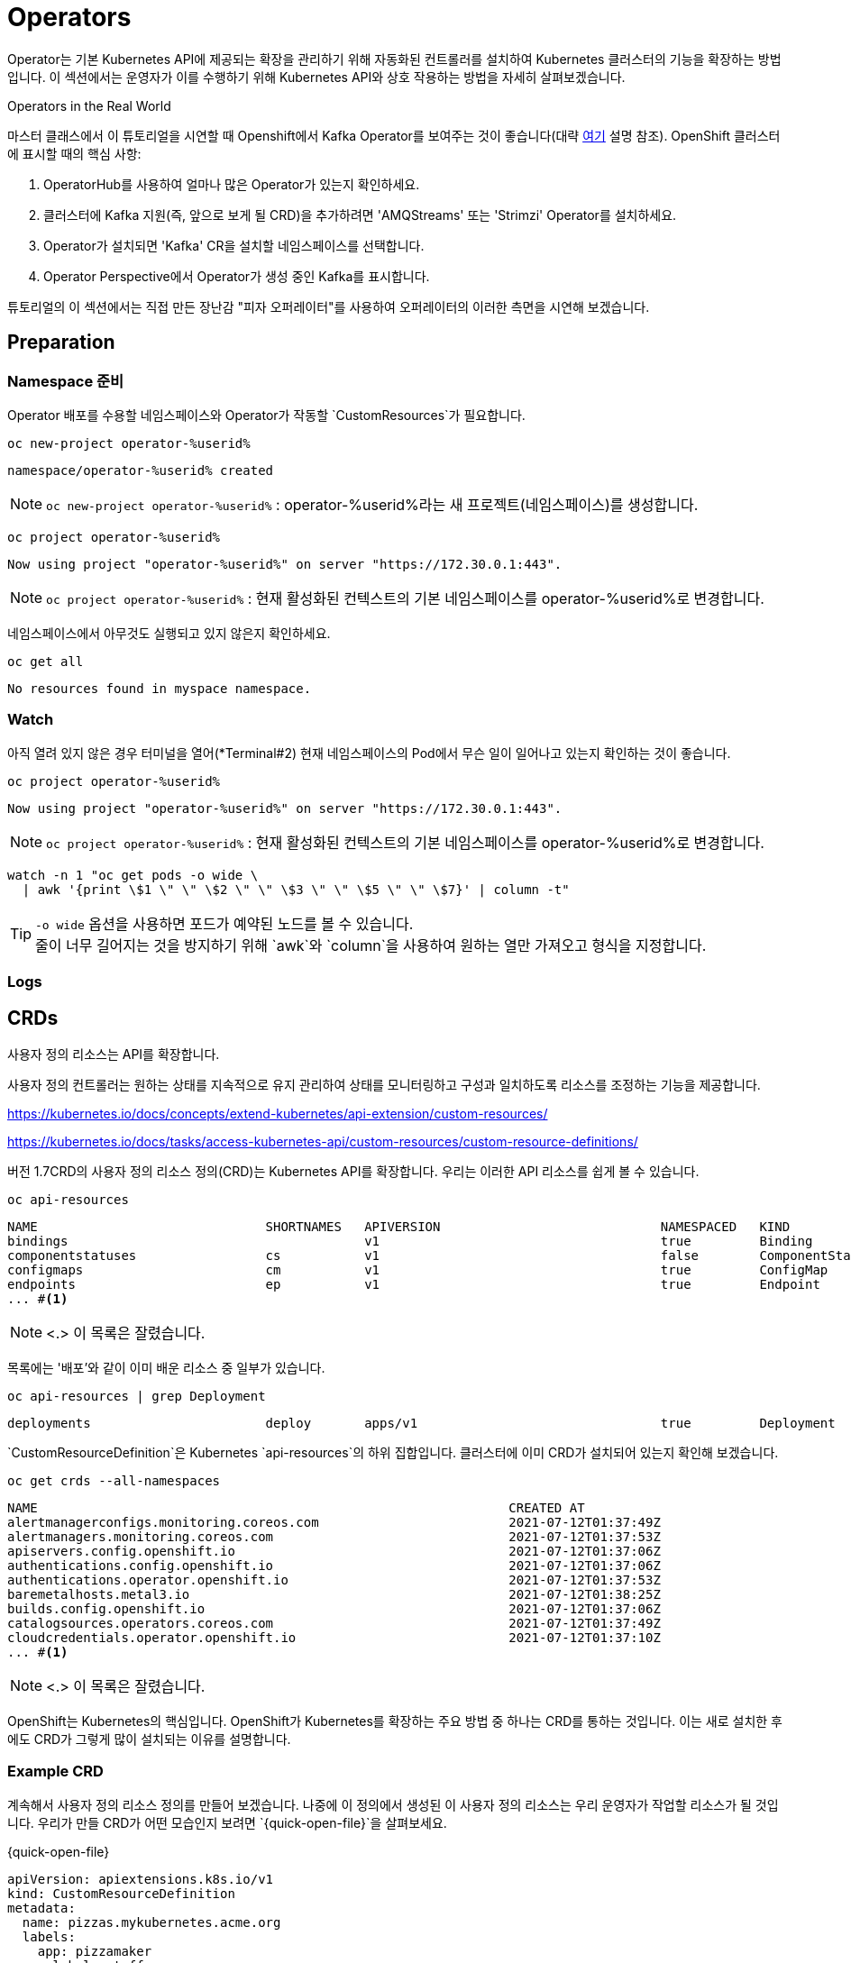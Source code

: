 = Operators


Operator는 기본 Kubernetes API에 제공되는 확장을 관리하기 위해 자동화된 컨트롤러를 설치하여 Kubernetes 클러스터의 기능을 확장하는 방법입니다.
이 섹션에서는 운영자가 이를 수행하기 위해 Kubernetes API와 상호 작용하는 방법을 자세히 살펴보겠습니다.

.Operators in the Real World
****
마스터 클래스에서 이 튜토리얼을 시연할 때 Openshift에서 Kafka Operator를 보여주는 것이 좋습니다(대략 <<OpenShift용 Kafka,여기>> 설명 참조).  OpenShift 클러스터에 표시할 때의 핵심 사항:

. OperatorHub를 사용하여 얼마나 많은 Operator가 있는지 확인하세요.  +
. 클러스터에 Kafka 지원(즉, 앞으로 보게 될 CRD)을 추가하려면 'AMQStreams' 또는 'Strimzi' Operator를 설치하세요. + 
. Operator가 설치되면 'Kafka' CR을 설치할 네임스페이스를 선택합니다. +
. Operator Perspective에서 Operator가 생성 중인 Kafka를 표시합니다.

튜토리얼의 이 섹션에서는 직접 만든 장난감 "피자 오퍼레이터"를 사용하여 오퍼레이터의 이러한 측면을 시연해 보겠습니다.
****

== Preparation

=== Namespace 준비

Operator 배포를 수용할 네임스페이스와 Operator가 작동할 `CustomResources`가 필요합니다.



[#kubectl-deploy-app]
[.console-input]
[source,bash,subs="+macros,+attributes"]
----
oc new-project operator-%userid%
----

[.console-output]
[source,bash,subs="+macros,+attributes"]
----
namespace/operator-%userid% created
----

NOTE: `oc new-project operator-%userid%` : operator-%userid%라는 새 프로젝트(네임스페이스)를 생성합니다.



[#kubectl-deploy-app]
[.console-input]
[source,bash,subs="+macros,+attributes"]
----
oc project operator-%userid%
----

[.console-output]
[source,bash,subs="+macros,+attributes"]
----
Now using project "operator-%userid%" on server "https://172.30.0.1:443".
----

NOTE: `oc project operator-%userid%` : 현재 활성화된 컨텍스트의 기본 네임스페이스를 operator-%userid%로 변경합니다.



네임스페이스에서 아무것도 실행되고 있지 않은지 확인하세요.

[#no-resources-resource]
[.console-input]
[source, bash]
----
oc get all
----

[.console-output]
[source,bash]
----
No resources found in myspace namespace.
----





=== Watch

아직 열려 있지 않은 경우 터미널을 열어(*Terminal#2) 현재 네임스페이스의 Pod에서 무슨 일이 일어나고 있는지 확인하는 것이 좋습니다.



[#kubectl-deploy-app]
[.console-input]
[source,bash,subs="+macros,+attributes"]
----
oc project operator-%userid%
----

[.console-output]
[source,bash,subs="+macros,+attributes"]
----
Now using project "operator-%userid%" on server "https://172.30.0.1:443".
----

NOTE: `oc project operator-%userid%` : 현재 활성화된 컨텍스트의 기본 네임스페이스를 operator-%userid%로 변경합니다.



[.console-input]
[source,bash,subs="+macros,+attributes"]
----
watch -n 1 "oc get pods -o wide \
  | awk '{print \$1 \" \" \$2 \" \" \$3 \" \" \$5 \" \" \$7}' | column -t"
----


TIP: `-o wide` 옵션을 사용하면 포드가 예약된 노드를 볼 수 있습니다. +
줄이 너무 길어지는 것을 방지하기 위해 `awk`와 `column`을 사용하여 원하는 열만 가져오고 형식을 지정합니다.







=== Logs



== CRDs

사용자 정의 리소스는 API를 확장합니다.

사용자 정의 컨트롤러는 원하는 상태를 지속적으로 유지 관리하여 상태를 모니터링하고 구성과 일치하도록 리소스를 조정하는 기능을 제공합니다.

https://kubernetes.io/docs/concepts/extend-kubernetes/api-extension/custom-resources/

https://kubernetes.io/docs/tasks/access-kubernetes-api/custom-resources/custom-resource-definitions/

버전 1.7CRD의 사용자 정의 리소스 정의(CRD)는 Kubernetes API를 확장합니다.  우리는 이러한 API 리소스를 쉽게 볼 수 있습니다. 

[.console-input]
[source,bash,subs="+macros,+attributes"]
----
oc api-resources
----

[.console-output]
[source,bash,subs="+macros,+attributes"]
----
NAME                              SHORTNAMES   APIVERSION                             NAMESPACED   KIND
bindings                                       v1                                     true         Binding
componentstatuses                 cs           v1                                     false        ComponentStatus
configmaps                        cm           v1                                     true         ConfigMap
endpoints                         ep           v1                                     true         Endpoint
... #<.>
----
NOTE: <.> 이 목록은 잘렸습니다.

목록에는 '배포'와 같이 이미 배운 리소스 중 일부가 있습니다.

[.console-input]
[source,bash,subs="+macros,+attributes"]
----
oc api-resources | grep Deployment
----

[.console-output]
[source,bash,subs="+macros,+attributes"]
----
deployments                       deploy       apps/v1                                true         Deployment
----

`CustomResourceDefinition`은 Kubernetes `api-resources`의 하위 집합입니다.  클러스터에 이미 CRD가 설치되어 있는지 확인해 보겠습니다.


[#get-crds]
[.console-input]
[source,bash,subs="+macros,+attributes"]
----
oc get crds --all-namespaces
----


[.console-output]
[source,bash,subs="+macros,+attributes"]
----
NAME                                                              CREATED AT
alertmanagerconfigs.monitoring.coreos.com                         2021-07-12T01:37:49Z
alertmanagers.monitoring.coreos.com                               2021-07-12T01:37:53Z
apiservers.config.openshift.io                                    2021-07-12T01:37:06Z
authentications.config.openshift.io                               2021-07-12T01:37:06Z
authentications.operator.openshift.io                             2021-07-12T01:37:53Z
baremetalhosts.metal3.io                                          2021-07-12T01:38:25Z
builds.config.openshift.io                                        2021-07-12T01:37:06Z
catalogsources.operators.coreos.com                               2021-07-12T01:37:49Z
cloudcredentials.operator.openshift.io                            2021-07-12T01:37:10Z
... #<.>
----
NOTE: <.> 이 목록은 잘렸습니다.


OpenShift는 Kubernetes의 핵심입니다.  OpenShift가 Kubernetes를 확장하는 주요 방법 중 하나는 CRD를 통하는 것입니다. 이는 새로 설치한 후에도 CRD가 그렇게 많이 설치되는 이유를 설명합니다.




=== Example CRD


계속해서 사용자 정의 리소스 정의를 만들어 보겠습니다.  나중에 이 정의에서 생성된 이 사용자 정의 리소스는 우리 운영자가 작업할 리소스가 될 것입니다.  우리가 만들 CRD가 어떤 모습인지 보려면 `{quick-open-file}`을 살펴보세요.


[source, yaml]
.{quick-open-file}
----
apiVersion: apiextensions.k8s.io/v1
kind: CustomResourceDefinition
metadata:
  name: pizzas.mykubernetes.acme.org
  labels:
    app: pizzamaker
    mylabel: stuff
spec:
  group: mykubernetes.acme.org
  scope: Namespaced
  versions:
  - name: v1
    served: true
    storage: true
    schema:
      openAPIV3Schema:
        description: "A custom resource for making yummy pizzas" #<.>
        type: object
        properties:
          spec:
            type: object
            description: "Information about our pizza"
            properties:
              toppings: #<.>
                type: array
                items:
                  type: string
                description: "List of toppings for our pizza"
              sauce: #<.>
                type: string
                description: "The name of the sauce to use on our pizza"
  names:
    kind: Pizza #<.>
    listKind: PizzaList
    plural: pizzas
    singular: pizza
    shortNames:
    - pz
----
NOTE: 
<1> 누군가 CRD를 설명하려고 할 때 표시되는 설명입니다.
<2> 이는 `CustomResource`가 갖게 될 값 중 하나, 즉 (`string`) 토핑의 (`배열`) 목록을 설명합니다.
<3> 이는 `CustomResource`가 사양에서 정의할 수 있는 두 번째 필드, 사용할 소스의 (`문자열`) 이름을 설명합니다.
<4> 이것이 CustomResources의 이름입니다.  일종의 '배포' 또는 '포드'와 같습니다.

[IMPORTANT]
====
많은 CRD에는 Kubernetes API로 CR의 유효성을 검사할 수 있도록 노출되는 필드에 대한 메타데이터가 포함되어 있습니다.API 버전 `v1` 이전에는 이것이 적용되지 않았습니다. Kubernetes v1.22 이후에는 모든 `CustomResources`가 `v1`이어야 하므로 객체 스키마를 정의해야 합니다.
====

이제 `피자` 사용자 정의 리소스를 생성할 수 있도록 이 CRD를 클러스터에 추가해 보겠습니다.

[.console-input]
[source,bash,subs="+macros,+attributes"]
----
cat <<EOF | oc create -f -
apiVersion: apiextensions.k8s.io/v1
kind: CustomResourceDefinition
metadata:
  name: pizzas.mykubernetes.acme.org
  labels:
    app: pizzamaker
    mylabel: stuff
spec:
  group: mykubernetes.acme.org
  scope: Namespaced
  versions:
  - name: v1
    served: true
    storage: true
    schema:
      openAPIV3Schema:
        description: "A custom resource for making yummy pizzas"
        type: object
        properties:
          spec:
            type: object
            description: "Information about our pizza"
            properties:
              toppings:
                type: array
                items:
                  type: string
                description: "List of toppings for our pizza"
              sauce:
                type: string
                description: "The name of the sauce to use on our pizza"
  names:
    kind: Pizza
    listKind: PizzaList
    plural: pizzas
    singular: pizza
    shortNames:
    - pz
EOF
----

이제 CRD가 API의 일부임을 확인할 수 있습니다.

[#get-pizzas-crds]
[.console-input]
[source,bash,subs="+macros,+attributes"]
----
oc get crds | grep pizza
----

결과값:

[.console-output]
[source,bash]
----
NAME                           CREATED AT
pizzas.mykubernetes.acme.org   2024-07-01T08:12:00Z
----

그리고 CRD는 모든 'api-resources'의 하위 집합이므로 이제 'pizzas'가 클러스터의 api-resources를 확장하는 것으로 표시됩니다.

[#get-api-pizzas-crds]
[.console-input]
[source,bash,subs="+macros,+attributes"]
----
oc api-resources | grep pizzas
----


[.console-output]
[source,bash]
----
pizzas                            pz           mykubernetes.acme.org          true         Pizza
----

마지막으로 'CustomResourceDefinition'에 대한 스키마를 정의한 이후로 사람들이 API를 더 쉽게 사용할 수 있게 되었습니다.  CRD는 'kubectl explain' 기능에 연결됩니다.

[.console-input]
[source,bash,subs="+macros,+attributes"]
----
oc explain pizza
----

우리에게 유용한 결과를 제공합니다

[.console-output]
[source,bash,subs="+macros,+attributes"]
----
KIND:     Pizza
VERSION:  mykubernetes.acme.org/v1

DESCRIPTION:
     A custom resource for making yummy pizzas #<.>

FIELDS:
   apiVersion   <string>
     APIVersion defines the versioned schema of this representation of an
     object. Servers should convert recognized schemas to the latest internal
     value, and may reject unrecognized values. More info:
     https://git.k8s.io/community/contributors/devel/sig-architecture/api-conventions.md#resources

   kind <string>
     Kind is a string value representing the REST resource this object
     represents. Servers may infer this from the endpoint the client submits
     requests to. Cannot be updated. In CamelCase. More info:
     https://git.k8s.io/community/contributors/devel/sig-architecture/api-conventions.md#types-kinds

   metadata     <Object>
     Standard object's metadata. More info:
     https://git.k8s.io/community/contributors/devel/sig-architecture/api-conventions.md#metadata

   sauce        <string> #<.>
     The name of the sauce to use on our pizza

   toppings     <[]string> #<.>
     List of toppings for our pizza'
----
NOTE: 
<.> 이는 피자에 대한 전반적인 설명과 일치합니다.
<.> 이는 소스 CRD의 스키마 섹션에서 가져온 것입니다.  문자열이라고 하네요.  설명은 설명 필드에서 나옵니다.
<.> 이는 토핑에 대한 CRD의 스키마 섹션에서 가져온 것입니다.  문자열의 배열이라고 합니다.  설명은 설명 필드에서 나옵니다.


=== Deploying the Operator

우리의 CRD는 특정 네임스페이스로 제한되지 않지만 '피자' CR에서 작동할 Operator를 배치할 네임스페이스가 필요합니다. 

기본적으로 운영자는 이전에 배포한 'myboot' 애플리케이션과 같은 애플리케이션일 뿐입니다.
차이점은 운영자가 Kubernetes API와 상호 작용하고 관심 있는 리소스를 감시하는 방법을 알고 있다는 것입니다.

:quick-open-file: PizzaResourceWatcher.java

우리가 배포하려는 Pizza 연산자는 https://github.com/java-operator-sdk/java-operator-sdk 링크를 사용하여 https://quarkus.io/[Quarkus^] 링크에 작성되었습니다.  [자바 연산자 SDK^].  이 연산자의 코드는 이 저장소에 있습니다.  운영자 컨트롤러의 주요 클래스 중 하나인 `{quick-open-file}`을 참조하세요.


[.console-output]
[source,java,subs="+macros,+attributes"]
.{quick-open-file}
----
package org.acme;

import io.fabric8.kubernetes.api.model.ContainerBuilder;
import io.fabric8.kubernetes.api.model.ObjectMetaBuilder;
import io.fabric8.kubernetes.api.model.Pod;
import io.fabric8.kubernetes.api.model.PodBuilder;
import io.fabric8.kubernetes.api.model.PodSpecBuilder;
import io.fabric8.kubernetes.client.KubernetesClient;
import io.fabric8.kubernetes.client.KubernetesClientException;
import io.fabric8.kubernetes.client.Watcher;
import io.fabric8.kubernetes.client.dsl.NonNamespaceOperation;
import io.fabric8.kubernetes.client.dsl.Resource;
import io.quarkus.runtime.StartupEvent;
import java.util.HashMap;
import java.util.List;
import java.util.Map;
import javax.enterprise.event.Observes;
import javax.inject.Inject;

public class PizzaResourceWatcher {

    @Inject
    KubernetesClient defaultClient;

    @Inject
    NonNamespaceOperation<PizzaResource, PizzaResourceList, PizzaResourceDoneable, Resource<PizzaResource, PizzaResourceDoneable>> crClient;

    void onStartup(@Observes StartupEvent event) {
        System.out.println("Startup");
        crClient.watch(new Watcher<PizzaResource>() { //<.>
            @Override
            public void eventReceived(Action action, PizzaResource resource) {
                System.out.println("Event " + action.name());
                if (action == Action.ADDED) {
                    final String app = resource.getMetadata().getName();
                    final String sauce = resource.getSpec().getSauce();
                    final List<String> toppings = resource.getSpec().getToppings();
                    final Map<String, String> labels = new HashMap<>();
                    labels.put("app", app);
                    final ObjectMetaBuilder objectMetaBuilder = new ObjectMetaBuilder().withName(app + "-pod")
                            .withNamespace(resource.getMetadata().getNamespace()).withLabels(labels);
                    final ContainerBuilder containerBuilder = new ContainerBuilder().withName("pizza-maker")
                            .withImage("quay.io/lordofthejars/pizza-maker:1.0.0").withCommand("/work/application")
                            .withArgs("--sauce=" + sauce, "--toppings=" + String.join(",", toppings));
                    final PodSpecBuilder podSpecBuilder = new PodSpecBuilder().withContainers(containerBuilder.build())
                            .withRestartPolicy("Never");
                    final PodBuilder podBuilder = new PodBuilder().withMetadata(objectMetaBuilder.build())
                            .withSpec(podSpecBuilder.build());
                    final Pod pod = podBuilder.build();
                    defaultClient.resource(pod).createOrReplace();

                }
            }

            @Override
            public void onClose(KubernetesClientException e) {
            }
        });
    }

}
----
NOTE: 
<.> 'Pizza'라는 사용자 정의 리소스를 감시하고 있다는 점에 유의하세요.

[TIP]
====
운영자 컨트롤러 생성은 이 튜토리얼의 범위를 벗어납니다.Quarkus를 사용하여 연산자를 생성하는 방법에 대해 자세히 알아보려면 링크를 시청하세요: https://bit.ly/3kwJmcd[20분 튜토리얼^]
====

[.console-input]
[source,bash,subs="+macros,+attributes"]
----
cat <<EOF | oc create -f -
apiVersion: rbac.authorization.k8s.io/v1
kind: ClusterRole
metadata:
  name: quarkus-operator-example
rules:
- apiGroups:
  - ''
  resources:
  - pods
  verbs:
  - get
  - list
  - watch
  - create
  - update
  - delete
  - patch
- apiGroups:
  - apiextensions.k8s.io
  resources:
  - customresourcedefinitions
  verbs:
  - list
- apiGroups:
  - mykubernetes.acme.org
  resources:
  - pizzas
  verbs:
  - list
  - watch
---
apiVersion: v1
kind: ServiceAccount
metadata:
  name: quarkus-operator-example
---
apiVersion: rbac.authorization.k8s.io/v1
kind: ClusterRoleBinding
metadata:
  name: quarkus-operator-example
subjects:
- kind: ServiceAccount
  name: quarkus-operator-example
  namespace: pizzahat
roleRef:
  kind: ClusterRole
  name: quarkus-operator-example
  apiGroup: rbac.authorization.k8s.io
---
apiVersion: apps/v1
kind: Deployment
metadata:
  name: quarkus-operator-example
spec:
  selector:
    matchLabels:
      app: quarkus-operator-example
  replicas: 1
  template:
    metadata:
      labels:
        app: quarkus-operator-example
    spec:
      serviceAccountName: quarkus-operator-example
      containers:
      - image: quay.io/rhdevelopers/pizza-operator:1.0.1
        name: quarkus-operator-example
        imagePullPolicy: IfNotPresent
EOF
----

곧  (*Terminal#2*)에 다음과 같은 내용이 표시됩니다.


[.console-output]
[source,bash,subs="+macros,+attributes"]
----
NAME                                        READY   STATUS    RESTARTS   AGE
quarkus-operator-example-5f5bf777bc-glfg9   1/1     Running   0          58s
----


[IMPORTANT]
====
다음 섹션으로 넘어가기 전에 운영자의 배포 'STATUS'가 'Running'이 될 때까지 기다리세요.
====


=== Make some Pizzas

운영자가 실행되면 '피자' 사용자 정의 리소스에서 정보를 찾고 이를 사용하여 사용자 정의 리소스 인스턴스의 정보로 구성된 포드를 회전시켜 피자를 만드는 척합니다.

예를 들어 Pizza `CustomResourceDefinition`의 인스턴스를 생각해 보세요.

[.console-output]
[source,yaml,subs="+macros,+attributes"]
----
apiVersion: mykubernetes.acme.org/v1
kind: Pizza
metadata:
  name: cheesep
spec:
  toppings:
  - mozzarella
  sauce: regular
----

다음에 특별한 주의를 기울이십시오:

* *Sauce*: `regular`
* *Toppings*: `mozzarella`

이제 이 `CustomResource`를 만들어 보겠습니다.

[#create-pizzas-crds]
[.console-input]
[source,bash,subs="+macros,+attributes"]
----
cat <<EOF | oc create -f -
apiVersion: mykubernetes.acme.org/v1
kind: Pizza
metadata:
  name: cheesep
spec:
  toppings:
  - mozzarella
  sauce: regular
EOF
----

[#create-pizzas-crds]
[.console-input]
[source,bash,subs="+macros,+attributes"]
----
oc get pizzas
----


[.console-output]
[source,bash]
----
NAME      AGE
cheesep   4s
----

[.console-input]
[source,bash,subs="+macros,+attributes"]
----
oc describe pizza cheesep
----

[.console-output]
[source,bash,subs="+attributes"]
----
Name:         cheesep
Namespace:    {section-namespace}
Labels:       <none>
Annotations:  kubectl.kubernetes.io/last-applied-configuration:
                {"apiVersion":"mykubernetes.acme.org/v1beta2","kind":"Pizza","metadata":{"annotations":{},"name":"cheesep","namespace":"{section-namespace}"},"spec":...
API Version:  mykubernetes.acme.org/v1beta2
Kind:         Pizza
...
----

그리고 *{watch-terminal}*에서 Operator가 어떻게 반응하는지 확인해야 합니다.

[.console-output]
[source,bash,subs="+macros,+attributes"]
----
NAME                                        READY   STATUS      RESTARTS   AGE
cheesep-pod                                 0/1     Completed   0          3s
quarkus-operator-example-5f5bf777bc-glfg9   1/1     Running     0          44m
----


그리고 `cheesep-pod`가 완료되면 *{log-terminal}*에 다음이 표시됩니다.


[.console-output]
[source,bash,subs="+quotes,+macros"]
----
+ cheesep-pod › pizza-maker
pass:[cheesep-pod pizza-maker __  ____  __  _____   ___  __ ____  ______ ]
pass:[cheesep-pod pizza-maker  --/ __ \/ / / / _ | / _ \/ //_/ / / / __/ ]
pass:[cheesep-pod pizza-maker  -/ /_/ / /_/ / __ |/ , _/ ,< / /_/ /\ \   ]
pass:[cheesep-pod pizza-maker --\___\_\____/_/ |_/_/|_/_/|_|\____/___/   ]
cheesep-pod pizza-maker 2021-07-19 08:16:26,113 INFO  [io.quarkus] (main) pizza-maker 1.0-SNAPSHOT (powered by Quarkus 1.4.0.CR1) started in 1.063s. 
cheesep-pod pizza-maker 2021-07-19 08:16:26,114 INFO  [io.quarkus] (main) Profile prod activated. 
cheesep-pod pizza-maker 2021-07-19 08:16:26,114 INFO  [io.quarkus] (main) Installed features: [cdi]
cheesep-pod pizza-maker Doing The Base
cheesep-pod pizza-maker Adding Sauce #regular#
cheesep-pod pizza-maker Adding Toppings #[mozzarella]#
cheesep-pod pizza-maker Baking
cheesep-pod pizza-maker Baked
cheesep-pod pizza-maker Ready For Delivery
cheesep-pod pizza-maker 2021-07-19 08:16:26,615 INFO  [io.quarkus] (main) pizza-maker stopped in 0.000s
----


*소스* 및 *토핑*은 '피자' CustomResource에 지정된 것과 일치합니다.


=== Make more Pizzas



소스와 토핑 옵션을 보려면 `{quick-open-file}` 및 `veggie-lovers.yaml`을 살펴보세요.


[.console-output]
[source,yaml,subs="+macros,+attributes"]
.{quick-open-file}
----
apiVersion: mykubernetes.acme.org/v1
kind: Pizza
metadata:
  name: meatsp
spec:
  toppings:
  - mozzarella
  - pepperoni
  - sausage
  - bacon
  sauce: extra

apiVersion: mykubernetes.acme.org/v1
kind: Pizza
metadata:
  name: veggiep
spec:
  toppings:
  - mozzarella
  - black olives
  sauce: extra
----

이제 피자를 만들어 보세요

[#create-more-pizzas-crds]
[.console-input]
[source,bash,subs="+macros,+attributes"]
----
cat <<EOF | oc create -f -
apiVersion: mykubernetes.acme.org/v1
kind: Pizza
metadata:
  name: meatsp
spec:
  toppings:
  - mozzarella
  - pepperoni
  - sausage
  - bacon
  sauce: extra
EOF
----

[#create-more-pizzas-crds]
[.console-input]
[source,bash,subs="+macros,+attributes"]
----
cat <<EOF | oc create -f -
apiVersion: mykubernetes.acme.org/v1
kind: Pizza
metadata:
  name: veggiep
spec:
  toppings:
  - mozzarella
  - black olives
  sauce: extra
EOF
----

[#create-more-pizzas-crds]
[.console-input]
[source,bash,subs="+macros,+attributes"]
----
oc get pizzas --all-namespaces
----

*{watch-terminal}*의 Pod가 아래와 같이 표시되어야 합니다.

[.console-output]
[source,bash,subs="+macros,+attributes"]
----
NAME                                      READY  STATUS             AGE    NODE
cheesep-pod                               0/1    Completed          8m46s  devnation
meatsp-pod                                0/1    ContainerCreating  8s     devnation
quarkus-operator-example-fdb76c946-cwmnq  1/1    Running            14m    devnation
veggiep-pod                               0/1    ContainerCreating  6s     devnation
----


그리고 로그 터미널 *{log-terminal}*에 이 알림이 표시됩니다.


[.console-output]
[source,bash,subs="+macros,+attributes,+quotes"]
----
+ meatsp-pod › pizza-maker
pass:[meatsp-pod pizza-maker __  ____  __  _____   ___  __ ____  ______ ]
pass:[meatsp-pod pizza-maker  --/ __ \/ / / / _ | / _ \/ //_/ / / / __/ ]
pass:[meatsp-pod pizza-maker  -/ /_/ / /_/ / __ |/ , _/ ,< / /_/ /\ \   ]
pass:[meatsp-pod pizza-maker --\___\_\____/_/ |_/_/|_/_/|_|\____/___/   ]
meatsp-pod pizza-maker 2021-07-19 08:24:48,015 INFO  [io.quarkus] (main) pizza-maker 1.0-SNAPSHOT (powered by Quarkus 1.4.0.CR1) started in 0.817s. 
meatsp-pod pizza-maker 2021-07-19 08:24:48,016 INFO  [io.quarkus] (main) Profile prod activated. 
meatsp-pod pizza-maker 2021-07-19 08:24:48,016 INFO  [io.quarkus] (main) Installed features: [cdi]
meatsp-pod pizza-maker Doing The Base
meatsp-pod pizza-maker Adding Sauce #extra# #<.>
meatsp-pod pizza-maker Adding Toppings #[mozzarella,pepperoni,sausage,bacon]#
meatsp-pod pizza-maker Baking
meatsp-pod pizza-maker Baked
meatsp-pod pizza-maker Ready For Delivery
meatsp-pod pizza-maker 2021-07-19 08:24:48,517 INFO  [io.quarkus] (main) pizza-maker stopped in 0.000s
+ veggiep-pod › pizza-maker
pass:[veggiep-pod pizza-maker __  ____  __  _____   ___  __ ____  ______ ]
pass:[veggiep-pod pizza-maker  --/ __ \/ / / / _ | / _ \/ //_/ / / / __/ ]
pass:[veggiep-pod pizza-maker  -/ /_/ / /_/ / __ |/ , _/ ,< / /_/ /\ \   ]
pass:[veggiep-pod pizza-maker --\___\_\____/_/ |_/_/|_/_/|_|\____/___/   ]
veggiep-pod pizza-maker 2021-07-19 08:24:55,289 INFO  [io.quarkus] (main) pizza-maker 1.0-SNAPSHOT (powered by Quarkus 1.4.0.CR1) started in 0.869s. 
veggiep-pod pizza-maker 2021-07-19 08:24:55,289 INFO  [io.quarkus] (main) Profile prod activated. 
veggiep-pod pizza-maker 2021-07-19 08:24:55,289 INFO  [io.quarkus] (main) Installed features: [cdi]
veggiep-pod pizza-maker Doing The Base
veggiep-pod pizza-maker Adding Sauce #extra# #<.>
veggiep-pod pizza-maker Adding Toppings #[mozzarella,black olives]#
veggiep-pod pizza-maker Baking
veggiep-pod pizza-maker Baked
veggiep-pod pizza-maker Ready For Delivery
veggiep-pod pizza-maker 2021-07-19 08:24:55,790 INFO  [io.quarkus] (main) pizza-maker stopped in 0.000s
----
<.> 미트피자 CR의 '소스', '토핑' 일치
<.> 채식주의자 CR의 '소스'와 '토핑'이 일치합니다.


=== Cleanup

네임스페이스의 모든 것을 정리합시다.

[#delete-pizzas-crds]
[.console-input]
[source,bash,subs="+macros,+attributes"]
----
oc delete all --all #<.>
oc delete ns operator-%userid%
----
TIP:
<.> 네임스페이스는 그 안에 있는 리소스를 자동으로 정리하는 경향이 있지만 '종료자' 문제가 없는지 확인하기 위해 먼저 네임스페이스를 비우는 것이 일반적으로 좋습니다.

[.console-output]
[source,bash]
----
pizza.mykubernetes.acme.org "cheesep" deleted
pizza.mykubernetes.acme.org "meatsp" deleted
pizza.mykubernetes.acme.org "veggiep" deleted
pod "cheesep-pod" deleted
pod "meatsp-pod" deleted
pod "quarkus-operator-example-fdb76c946-cwmnq" deleted
pod "veggiep-pod" deleted
deployment.apps "quarkus-operator-example" deleted
namespace "pizzahat" deleted
----

마지막으로 CRD(`section-namespace`와 같은 특정 네임스페이스에 바인딩되지 않음)를 제거해 보겠습니다.

[.console-input]
[source,bash,subs="+macros,+attributes"]
----
oc delete crd pizzas.mykubernetes.acme.org #<.>
----
TIP: 
<.> crd를 삭제할 때 완전한 이름으로 참조해야 합니다.

[.console-output]
[source,bash,subs="+macros,+attributes"]
----
customresourcedefinition.apiextensions.k8s.io "pizzas.mykubernetes.acme.org" deleted
----

== Create some Kafka

https://github.com/strimzi/strimzi-kafka-operator/blob/master/install/cluster-operator/040-Crd-kafka.yaml[Example CRD]




=== Kafka for OpenShift

image::2-10.png[2-10]

=== Verify Install

[#verify-install]
[.console-input]
[source,bash,subs="+macros,+attributes"]
----
oc get csv -n operators
oc get crds | grep kafka
----

다른 터미널에서 watch를 시작하십시오.

[#watch-pods]
[.console-input]
[source,bash,subs="+macros,+attributes"]
----
watch oc get pods
----

그런 다음 Kafka 클러스터를 요청하는 리소스를 배포합니다.

[#deploy-cluster]
[.console-input]
[source,bash,subs="+macros,+attributes"]
----
cat <<EOF | oc create -f -
apiVersion: kafka.strimzi.io/v1alpha1
kind: Kafka
metadata: 
  name: my-cluster
spec:
  kafka:
    replicas: 3
    listeners:
      external:
        type: nodeport
    storage:
      type: ephemeral
  zookeeper:
    replicas: 3
    storage:
      type: ephemeral
  entityOperator:
    topicOperator: {}
EOF
----

[.console-output]
[source,bash]
----
NAME                                          READY   STATUS    RESTARTS   AGE
my-cluster-entity-operator-66676cb9fb-fzckz   2/2     Running   0          29s
my-cluster-kafka-0                            2/2     Running   0          60s
my-cluster-kafka-1                            2/2     Running   0          60s
my-cluster-kafka-2                            2/2     Running   0          60s
my-cluster-zookeeper-0                        2/2     Running   0          92s
my-cluster-zookeeper-1                        2/2     Running   0          92s
my-cluster-zookeeper-2                        2/2     Running   0          92s
----

Kafka에서 모든 정보를 얻을 수 있습니다.

[#get-kafkas-crd]
[.console-input]
[source,bash,subs="+macros,+attributes"]
----
oc get kafkas
----

[.console-output]
[source,bash]
----
NAME         DESIRED KAFKA REPLICAS   DESIRED ZK REPLICAS
my-cluster   3                        3
----

=== Clean up

[#clean-up]
[.console-input]
[source,bash,subs="+macros,+attributes"]
----
oc delete namespace {section-namespace}
oc delete -f apps/pizzas/pizza-crd.yaml
oc delete kafka my-cluster
oc delete namespace franz
----

